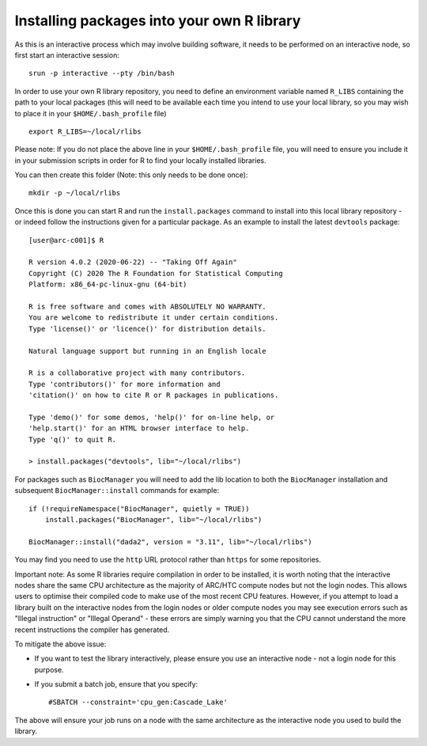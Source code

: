 Installing packages into your own R library
-------------------------------------------

As this is an interactive process which may involve building software, it needs to be performed on an interactive node, so first
start an interactive session::
 
  srun -p interactive --pty /bin/bash
 
In order to use your own R library repository, you need to define an environment variable named ``R_LIBS`` containing the path to your
local packages (this will need to be available each time you intend to use your local library, so you may wish to place it in your ``$HOME/.bash_profile`` file) ::
 
  export R_LIBS=~/local/rlibs

Please note: If you do not place the above line in your ``$HOME/.bash_profile`` file, you will need to ensure you include it in your
submission scripts in order for R to find your locally installed libraries.

You can then create this folder (Note: this only needs to be done once)::

  mkdir -p ~/local/rlibs

Once this is done you can start R and run the ``install.packages`` command to install into this local library repository - or indeed follow
the instructions given for a particular package. As an example to install the latest ``devtools`` package::

  [user@arc-c001]$ R

  R version 4.0.2 (2020-06-22) -- "Taking Off Again"
  Copyright (C) 2020 The R Foundation for Statistical Computing
  Platform: x86_64-pc-linux-gnu (64-bit)

  R is free software and comes with ABSOLUTELY NO WARRANTY.
  You are welcome to redistribute it under certain conditions.
  Type 'license()' or 'licence()' for distribution details.

  Natural language support but running in an English locale

  R is a collaborative project with many contributors.
  Type 'contributors()' for more information and
  'citation()' on how to cite R or R packages in publications.

  Type 'demo()' for some demos, 'help()' for on-line help, or
  'help.start()' for an HTML browser interface to help.
  Type 'q()' to quit R.

  > install.packages("devtools", lib="~/local/rlibs")
 

For packages such as ``BiocManager`` you will need to add the lib location to both the ``BiocManager`` installation and subsequent
``BiocManager::install`` commands for example::

  if (!requireNamespace("BiocManager", quietly = TRUE))
      install.packages("BiocManager", lib="~/local/rlibs")

  BiocManager::install("dada2", version = "3.11", lib="~/local/rlibs")
 
 
You may find you need to use the ``http`` URL protocol rather than ``https`` for some repositories.

Important note: As some R libraries require compilation in order to be installed, it is worth noting that the interactive
nodes share the same CPU architecture as the majority of ARC/HTC compute nodes but not the login nodes. This allows users to
optimise their compiled code to make use of the most recent CPU features. However, if you attempt to load a library built on the
interactive nodes from the login nodes or older compute nodes you may see execution errors such as "Illegal instruction" or 
"Illegal Operand" - these errors are simply warning you that the CPU cannot understand the more recent instructions the compiler has generated. 

To mitigate the above issue:

- If you want to test the library interactively, please ensure you use an interactive node - not a login node for this purpose.

- If you submit a batch job, ensure that you specify::

  #SBATCH --constraint='cpu_gen:Cascade_Lake'

The above will ensure your job runs on a node with the same architecture as the interactive node you used to build the library.

